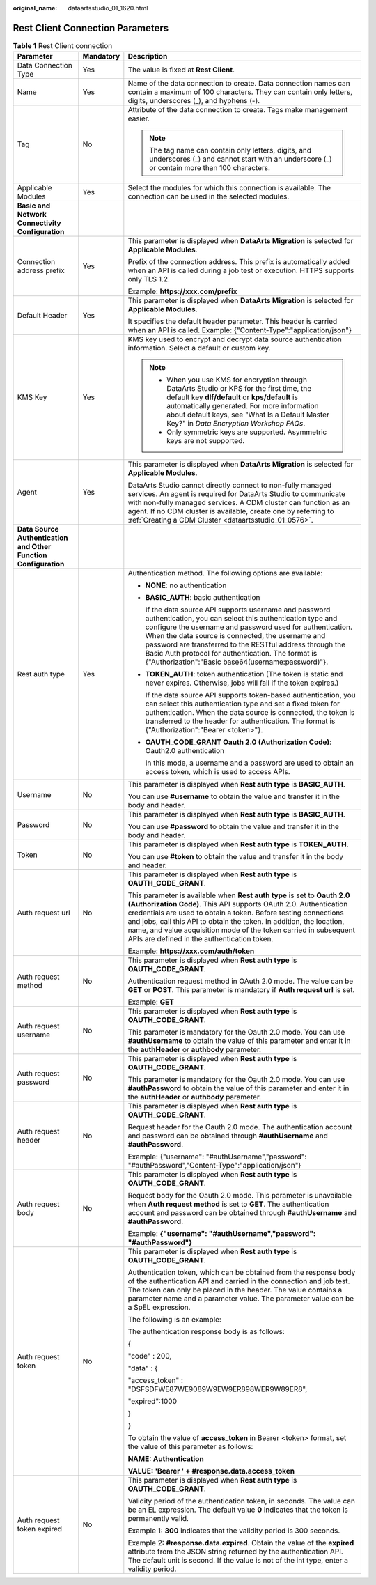 :original_name: dataartsstudio_01_1620.html

.. _dataartsstudio_01_1620:

Rest Client Connection Parameters
=================================

.. table:: **Table 1** Rest Client connection

   +-----------------------------------------------------------------+-----------------------+--------------------------------------------------------------------------------------------------------------------------------------------------------------------------------------------------------------------------------------------------------------------------------------------------------------------------------------------------------------------------------------------------------------+
   | Parameter                                                       | Mandatory             | Description                                                                                                                                                                                                                                                                                                                                                                                                  |
   +=================================================================+=======================+==============================================================================================================================================================================================================================================================================================================================================================================================================+
   | Data Connection Type                                            | Yes                   | The value is fixed at **Rest Client**.                                                                                                                                                                                                                                                                                                                                                                       |
   +-----------------------------------------------------------------+-----------------------+--------------------------------------------------------------------------------------------------------------------------------------------------------------------------------------------------------------------------------------------------------------------------------------------------------------------------------------------------------------------------------------------------------------+
   | Name                                                            | Yes                   | Name of the data connection to create. Data connection names can contain a maximum of 100 characters. They can contain only letters, digits, underscores (_), and hyphens (-).                                                                                                                                                                                                                               |
   +-----------------------------------------------------------------+-----------------------+--------------------------------------------------------------------------------------------------------------------------------------------------------------------------------------------------------------------------------------------------------------------------------------------------------------------------------------------------------------------------------------------------------------+
   | Tag                                                             | No                    | Attribute of the data connection to create. Tags make management easier.                                                                                                                                                                                                                                                                                                                                     |
   |                                                                 |                       |                                                                                                                                                                                                                                                                                                                                                                                                              |
   |                                                                 |                       | .. note::                                                                                                                                                                                                                                                                                                                                                                                                    |
   |                                                                 |                       |                                                                                                                                                                                                                                                                                                                                                                                                              |
   |                                                                 |                       |    The tag name can contain only letters, digits, and underscores (_) and cannot start with an underscore (_) or contain more than 100 characters.                                                                                                                                                                                                                                                           |
   +-----------------------------------------------------------------+-----------------------+--------------------------------------------------------------------------------------------------------------------------------------------------------------------------------------------------------------------------------------------------------------------------------------------------------------------------------------------------------------------------------------------------------------+
   | Applicable Modules                                              | Yes                   | Select the modules for which this connection is available. The connection can be used in the selected modules.                                                                                                                                                                                                                                                                                               |
   +-----------------------------------------------------------------+-----------------------+--------------------------------------------------------------------------------------------------------------------------------------------------------------------------------------------------------------------------------------------------------------------------------------------------------------------------------------------------------------------------------------------------------------+
   | **Basic and Network Connectivity Configuration**                |                       |                                                                                                                                                                                                                                                                                                                                                                                                              |
   +-----------------------------------------------------------------+-----------------------+--------------------------------------------------------------------------------------------------------------------------------------------------------------------------------------------------------------------------------------------------------------------------------------------------------------------------------------------------------------------------------------------------------------+
   | Connection address prefix                                       | Yes                   | This parameter is displayed when **DataArts Migration** is selected for **Applicable Modules**.                                                                                                                                                                                                                                                                                                              |
   |                                                                 |                       |                                                                                                                                                                                                                                                                                                                                                                                                              |
   |                                                                 |                       | Prefix of the connection address. This prefix is automatically added when an API is called during a job test or execution. HTTPS supports only TLS 1.2.                                                                                                                                                                                                                                                      |
   |                                                                 |                       |                                                                                                                                                                                                                                                                                                                                                                                                              |
   |                                                                 |                       | Example: **https://xxx.com/prefix**                                                                                                                                                                                                                                                                                                                                                                          |
   +-----------------------------------------------------------------+-----------------------+--------------------------------------------------------------------------------------------------------------------------------------------------------------------------------------------------------------------------------------------------------------------------------------------------------------------------------------------------------------------------------------------------------------+
   | Default Header                                                  | Yes                   | This parameter is displayed when **DataArts Migration** is selected for **Applicable Modules**.                                                                                                                                                                                                                                                                                                              |
   |                                                                 |                       |                                                                                                                                                                                                                                                                                                                                                                                                              |
   |                                                                 |                       | It specifies the default header parameter. This header is carried when an API is called. Example: {"Content-Type":"application/json"}                                                                                                                                                                                                                                                                        |
   +-----------------------------------------------------------------+-----------------------+--------------------------------------------------------------------------------------------------------------------------------------------------------------------------------------------------------------------------------------------------------------------------------------------------------------------------------------------------------------------------------------------------------------+
   | KMS Key                                                         | Yes                   | KMS key used to encrypt and decrypt data source authentication information. Select a default or custom key.                                                                                                                                                                                                                                                                                                  |
   |                                                                 |                       |                                                                                                                                                                                                                                                                                                                                                                                                              |
   |                                                                 |                       | .. note::                                                                                                                                                                                                                                                                                                                                                                                                    |
   |                                                                 |                       |                                                                                                                                                                                                                                                                                                                                                                                                              |
   |                                                                 |                       |    -  When you use KMS for encryption through DataArts Studio or KPS for the first time, the default key **dlf/default** or **kps/default** is automatically generated. For more information about default keys, see "What Is a Default Master Key?" in *Data Encryption Workshop FAQs*.                                                                                                                     |
   |                                                                 |                       |    -  Only symmetric keys are supported. Asymmetric keys are not supported.                                                                                                                                                                                                                                                                                                                                  |
   +-----------------------------------------------------------------+-----------------------+--------------------------------------------------------------------------------------------------------------------------------------------------------------------------------------------------------------------------------------------------------------------------------------------------------------------------------------------------------------------------------------------------------------+
   | Agent                                                           | Yes                   | This parameter is displayed when **DataArts Migration** is selected for **Applicable Modules**.                                                                                                                                                                                                                                                                                                              |
   |                                                                 |                       |                                                                                                                                                                                                                                                                                                                                                                                                              |
   |                                                                 |                       | DataArts Studio cannot directly connect to non-fully managed services. An agent is required for DataArts Studio to communicate with non-fully managed services. A CDM cluster can function as an agent. If no CDM cluster is available, create one by referring to :ref:`Creating a CDM Cluster <dataartsstudio_01_0576>`.                                                                                   |
   +-----------------------------------------------------------------+-----------------------+--------------------------------------------------------------------------------------------------------------------------------------------------------------------------------------------------------------------------------------------------------------------------------------------------------------------------------------------------------------------------------------------------------------+
   | **Data Source Authentication and Other Function Configuration** |                       |                                                                                                                                                                                                                                                                                                                                                                                                              |
   +-----------------------------------------------------------------+-----------------------+--------------------------------------------------------------------------------------------------------------------------------------------------------------------------------------------------------------------------------------------------------------------------------------------------------------------------------------------------------------------------------------------------------------+
   | Rest auth type                                                  | Yes                   | Authentication method. The following options are available:                                                                                                                                                                                                                                                                                                                                                  |
   |                                                                 |                       |                                                                                                                                                                                                                                                                                                                                                                                                              |
   |                                                                 |                       | -  **NONE**: no authentication                                                                                                                                                                                                                                                                                                                                                                               |
   |                                                                 |                       |                                                                                                                                                                                                                                                                                                                                                                                                              |
   |                                                                 |                       | -  **BASIC_AUTH**: basic authentication                                                                                                                                                                                                                                                                                                                                                                      |
   |                                                                 |                       |                                                                                                                                                                                                                                                                                                                                                                                                              |
   |                                                                 |                       |    If the data source API supports username and password authentication, you can select this authentication type and configure the username and password used for authentication. When the data source is connected, the username and password are transferred to the RESTful address through the Basic Auth protocol for authentication. The format is {"Authorization":"Basic base64(username:password)"}. |
   |                                                                 |                       |                                                                                                                                                                                                                                                                                                                                                                                                              |
   |                                                                 |                       | -  **TOKEN_AUTH**: token authentication (The token is static and never expires. Otherwise, jobs will fail if the token expires.)                                                                                                                                                                                                                                                                             |
   |                                                                 |                       |                                                                                                                                                                                                                                                                                                                                                                                                              |
   |                                                                 |                       |    If the data source API supports token-based authentication, you can select this authentication type and set a fixed token for authentication. When the data source is connected, the token is transferred to the header for authentication. The format is {"Authorization":"Bearer <token>"}.                                                                                                             |
   |                                                                 |                       |                                                                                                                                                                                                                                                                                                                                                                                                              |
   |                                                                 |                       | -  **OAUTH_CODE_GRANT Oauth 2.0 (Authorization Code)**: Oauth2.0 authentication                                                                                                                                                                                                                                                                                                                              |
   |                                                                 |                       |                                                                                                                                                                                                                                                                                                                                                                                                              |
   |                                                                 |                       |    In this mode, a username and a password are used to obtain an access token, which is used to access APIs.                                                                                                                                                                                                                                                                                                 |
   +-----------------------------------------------------------------+-----------------------+--------------------------------------------------------------------------------------------------------------------------------------------------------------------------------------------------------------------------------------------------------------------------------------------------------------------------------------------------------------------------------------------------------------+
   | Username                                                        | No                    | This parameter is displayed when **Rest auth type** is **BASIC_AUTH**.                                                                                                                                                                                                                                                                                                                                       |
   |                                                                 |                       |                                                                                                                                                                                                                                                                                                                                                                                                              |
   |                                                                 |                       | You can use **#username** to obtain the value and transfer it in the body and header.                                                                                                                                                                                                                                                                                                                        |
   +-----------------------------------------------------------------+-----------------------+--------------------------------------------------------------------------------------------------------------------------------------------------------------------------------------------------------------------------------------------------------------------------------------------------------------------------------------------------------------------------------------------------------------+
   | Password                                                        | No                    | This parameter is displayed when **Rest auth type** is **BASIC_AUTH**.                                                                                                                                                                                                                                                                                                                                       |
   |                                                                 |                       |                                                                                                                                                                                                                                                                                                                                                                                                              |
   |                                                                 |                       | You can use **#password** to obtain the value and transfer it in the body and header.                                                                                                                                                                                                                                                                                                                        |
   +-----------------------------------------------------------------+-----------------------+--------------------------------------------------------------------------------------------------------------------------------------------------------------------------------------------------------------------------------------------------------------------------------------------------------------------------------------------------------------------------------------------------------------+
   | Token                                                           | No                    | This parameter is displayed when **Rest auth type** is **TOKEN_AUTH**.                                                                                                                                                                                                                                                                                                                                       |
   |                                                                 |                       |                                                                                                                                                                                                                                                                                                                                                                                                              |
   |                                                                 |                       | You can use **#token** to obtain the value and transfer it in the body and header.                                                                                                                                                                                                                                                                                                                           |
   +-----------------------------------------------------------------+-----------------------+--------------------------------------------------------------------------------------------------------------------------------------------------------------------------------------------------------------------------------------------------------------------------------------------------------------------------------------------------------------------------------------------------------------+
   | Auth request url                                                | No                    | This parameter is displayed when **Rest auth type** is **OAUTH_CODE_GRANT**.                                                                                                                                                                                                                                                                                                                                 |
   |                                                                 |                       |                                                                                                                                                                                                                                                                                                                                                                                                              |
   |                                                                 |                       | This parameter is available when **Rest auth type** is set to **Oauth 2.0 (Authorization Code)**. This API supports OAuth 2.0. Authentication credentials are used to obtain a token. Before testing connections and jobs, call this API to obtain the token. In addition, the location, name, and value acquisition mode of the token carried in subsequent APIs are defined in the authentication token.   |
   |                                                                 |                       |                                                                                                                                                                                                                                                                                                                                                                                                              |
   |                                                                 |                       | Example: **https://xxx.com/auth/token**                                                                                                                                                                                                                                                                                                                                                                      |
   +-----------------------------------------------------------------+-----------------------+--------------------------------------------------------------------------------------------------------------------------------------------------------------------------------------------------------------------------------------------------------------------------------------------------------------------------------------------------------------------------------------------------------------+
   | Auth request method                                             | No                    | This parameter is displayed when **Rest auth type** is **OAUTH_CODE_GRANT**.                                                                                                                                                                                                                                                                                                                                 |
   |                                                                 |                       |                                                                                                                                                                                                                                                                                                                                                                                                              |
   |                                                                 |                       | Authentication request method in OAuth 2.0 mode. The value can be **GET** or **POST**. This parameter is mandatory if **Auth request url** is set.                                                                                                                                                                                                                                                           |
   |                                                                 |                       |                                                                                                                                                                                                                                                                                                                                                                                                              |
   |                                                                 |                       | Example: **GET**                                                                                                                                                                                                                                                                                                                                                                                             |
   +-----------------------------------------------------------------+-----------------------+--------------------------------------------------------------------------------------------------------------------------------------------------------------------------------------------------------------------------------------------------------------------------------------------------------------------------------------------------------------------------------------------------------------+
   | Auth request username                                           | No                    | This parameter is displayed when **Rest auth type** is **OAUTH_CODE_GRANT**.                                                                                                                                                                                                                                                                                                                                 |
   |                                                                 |                       |                                                                                                                                                                                                                                                                                                                                                                                                              |
   |                                                                 |                       | This parameter is mandatory for the Oauth 2.0 mode. You can use **#authUsername** to obtain the value of this parameter and enter it in the **authHeader** or **authbody** parameter.                                                                                                                                                                                                                        |
   +-----------------------------------------------------------------+-----------------------+--------------------------------------------------------------------------------------------------------------------------------------------------------------------------------------------------------------------------------------------------------------------------------------------------------------------------------------------------------------------------------------------------------------+
   | Auth request password                                           | No                    | This parameter is displayed when **Rest auth type** is **OAUTH_CODE_GRANT**.                                                                                                                                                                                                                                                                                                                                 |
   |                                                                 |                       |                                                                                                                                                                                                                                                                                                                                                                                                              |
   |                                                                 |                       | This parameter is mandatory for the Oauth 2.0 mode. You can use **#authPassword** to obtain the value of this parameter and enter it in the **authHeader** or **authbody** parameter.                                                                                                                                                                                                                        |
   +-----------------------------------------------------------------+-----------------------+--------------------------------------------------------------------------------------------------------------------------------------------------------------------------------------------------------------------------------------------------------------------------------------------------------------------------------------------------------------------------------------------------------------+
   | Auth request header                                             | No                    | This parameter is displayed when **Rest auth type** is **OAUTH_CODE_GRANT**.                                                                                                                                                                                                                                                                                                                                 |
   |                                                                 |                       |                                                                                                                                                                                                                                                                                                                                                                                                              |
   |                                                                 |                       | Request header for the Oauth 2.0 mode. The authentication account and password can be obtained through **#authUsername** and **#authPassword**.                                                                                                                                                                                                                                                              |
   |                                                                 |                       |                                                                                                                                                                                                                                                                                                                                                                                                              |
   |                                                                 |                       | Example: {"username": "#authUsername","password": "#authPassword","Content-Type":"application/json"}                                                                                                                                                                                                                                                                                                         |
   +-----------------------------------------------------------------+-----------------------+--------------------------------------------------------------------------------------------------------------------------------------------------------------------------------------------------------------------------------------------------------------------------------------------------------------------------------------------------------------------------------------------------------------+
   | Auth request body                                               | No                    | This parameter is displayed when **Rest auth type** is **OAUTH_CODE_GRANT**.                                                                                                                                                                                                                                                                                                                                 |
   |                                                                 |                       |                                                                                                                                                                                                                                                                                                                                                                                                              |
   |                                                                 |                       | Request body for the Oauth 2.0 mode. This parameter is unavailable when **Auth request method** is set to **GET**. The authentication account and password can be obtained through **#authUsername** and **#authPassword**.                                                                                                                                                                                  |
   |                                                                 |                       |                                                                                                                                                                                                                                                                                                                                                                                                              |
   |                                                                 |                       | Example: **{"username": "#authUsername","password": "#authPassword"}**                                                                                                                                                                                                                                                                                                                                       |
   +-----------------------------------------------------------------+-----------------------+--------------------------------------------------------------------------------------------------------------------------------------------------------------------------------------------------------------------------------------------------------------------------------------------------------------------------------------------------------------------------------------------------------------+
   | Auth request token                                              | No                    | This parameter is displayed when **Rest auth type** is **OAUTH_CODE_GRANT**.                                                                                                                                                                                                                                                                                                                                 |
   |                                                                 |                       |                                                                                                                                                                                                                                                                                                                                                                                                              |
   |                                                                 |                       | Authentication token, which can be obtained from the response body of the authentication API and carried in the connection and job test. The token can only be placed in the header. The value contains a parameter name and a parameter value. The parameter value can be a SpEL expression.                                                                                                                |
   |                                                                 |                       |                                                                                                                                                                                                                                                                                                                                                                                                              |
   |                                                                 |                       | The following is an example:                                                                                                                                                                                                                                                                                                                                                                                 |
   |                                                                 |                       |                                                                                                                                                                                                                                                                                                                                                                                                              |
   |                                                                 |                       | The authentication response body is as follows:                                                                                                                                                                                                                                                                                                                                                              |
   |                                                                 |                       |                                                                                                                                                                                                                                                                                                                                                                                                              |
   |                                                                 |                       | {                                                                                                                                                                                                                                                                                                                                                                                                            |
   |                                                                 |                       |                                                                                                                                                                                                                                                                                                                                                                                                              |
   |                                                                 |                       | "code" : 200,                                                                                                                                                                                                                                                                                                                                                                                                |
   |                                                                 |                       |                                                                                                                                                                                                                                                                                                                                                                                                              |
   |                                                                 |                       | "data" : {                                                                                                                                                                                                                                                                                                                                                                                                   |
   |                                                                 |                       |                                                                                                                                                                                                                                                                                                                                                                                                              |
   |                                                                 |                       | "access_token" : "DSFSDFWE87WE9089W9EW9ER898WER9W89ER8",                                                                                                                                                                                                                                                                                                                                                     |
   |                                                                 |                       |                                                                                                                                                                                                                                                                                                                                                                                                              |
   |                                                                 |                       | "expired":1000                                                                                                                                                                                                                                                                                                                                                                                               |
   |                                                                 |                       |                                                                                                                                                                                                                                                                                                                                                                                                              |
   |                                                                 |                       | }                                                                                                                                                                                                                                                                                                                                                                                                            |
   |                                                                 |                       |                                                                                                                                                                                                                                                                                                                                                                                                              |
   |                                                                 |                       | }                                                                                                                                                                                                                                                                                                                                                                                                            |
   |                                                                 |                       |                                                                                                                                                                                                                                                                                                                                                                                                              |
   |                                                                 |                       | To obtain the value of **access_token** in Bearer <token> format, set the value of this parameter as follows:                                                                                                                                                                                                                                                                                                |
   |                                                                 |                       |                                                                                                                                                                                                                                                                                                                                                                                                              |
   |                                                                 |                       | **NAME: Authentication**                                                                                                                                                                                                                                                                                                                                                                                     |
   |                                                                 |                       |                                                                                                                                                                                                                                                                                                                                                                                                              |
   |                                                                 |                       | **VALUE: 'Bearer ' + #response.data.access_token**                                                                                                                                                                                                                                                                                                                                                           |
   +-----------------------------------------------------------------+-----------------------+--------------------------------------------------------------------------------------------------------------------------------------------------------------------------------------------------------------------------------------------------------------------------------------------------------------------------------------------------------------------------------------------------------------+
   | Auth request token expired                                      | No                    | This parameter is displayed when **Rest auth type** is **OAUTH_CODE_GRANT**.                                                                                                                                                                                                                                                                                                                                 |
   |                                                                 |                       |                                                                                                                                                                                                                                                                                                                                                                                                              |
   |                                                                 |                       | Validity period of the authentication token, in seconds. The value can be an EL expression. The default value **0** indicates that the token is permanently valid.                                                                                                                                                                                                                                           |
   |                                                                 |                       |                                                                                                                                                                                                                                                                                                                                                                                                              |
   |                                                                 |                       | Example 1: **300** indicates that the validity period is 300 seconds.                                                                                                                                                                                                                                                                                                                                        |
   |                                                                 |                       |                                                                                                                                                                                                                                                                                                                                                                                                              |
   |                                                                 |                       | Example 2: **#response.data.expired**. Obtain the value of the **expired** attribute from the JSON string returned by the authentication API. The default unit is second. If the value is not of the int type, enter a validity period.                                                                                                                                                                      |
   +-----------------------------------------------------------------+-----------------------+--------------------------------------------------------------------------------------------------------------------------------------------------------------------------------------------------------------------------------------------------------------------------------------------------------------------------------------------------------------------------------------------------------------+
